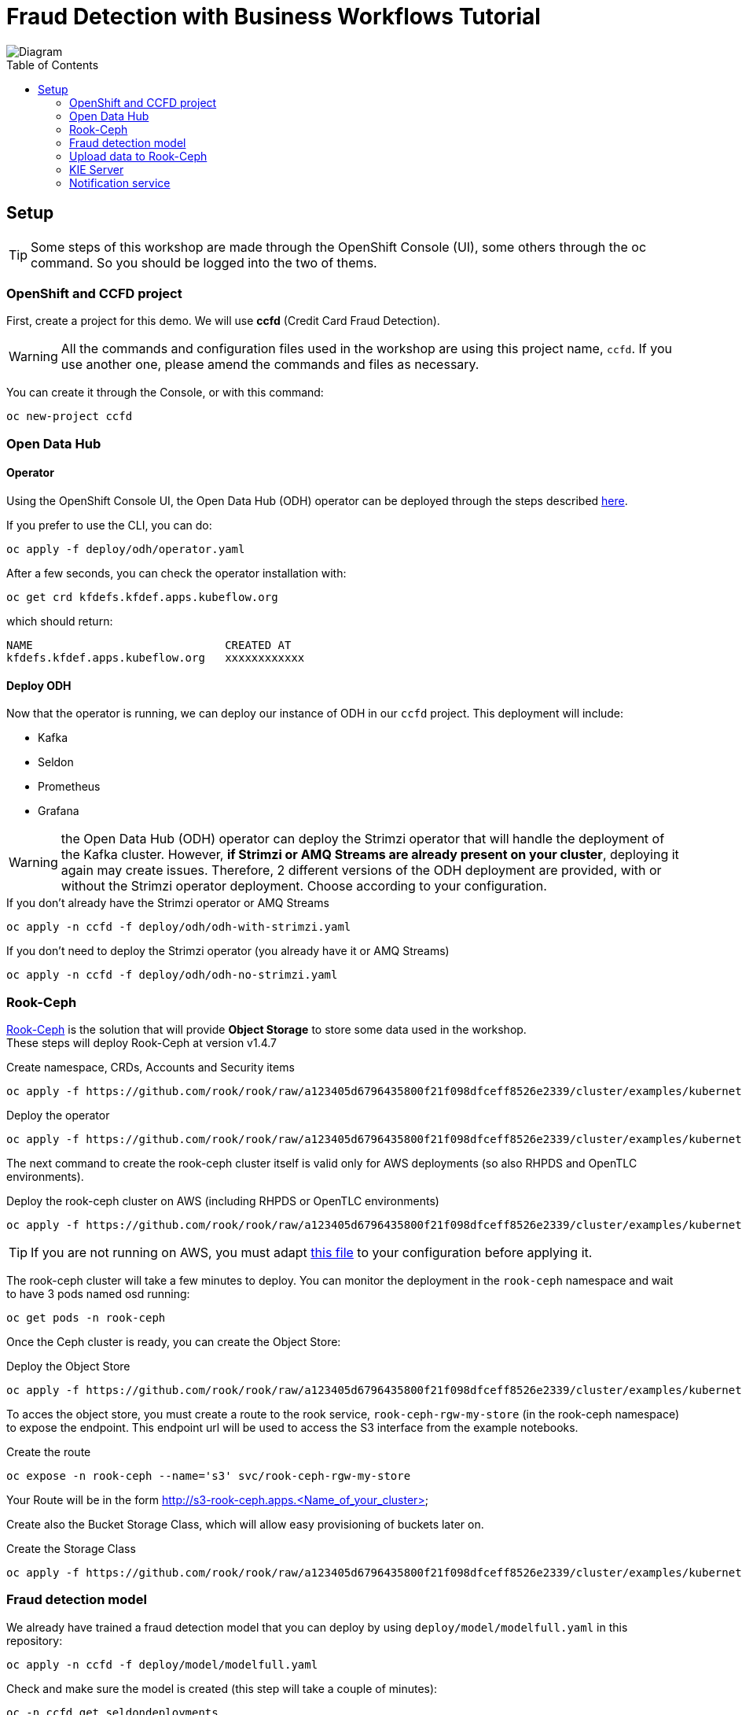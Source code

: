 = Fraud Detection with Business Workflows Tutorial
:toc: macro

image::img/diagram.png[Diagram]

toc::[]

== Setup

TIP: Some steps of this workshop are made through the OpenShift Console (UI), some others through the oc command. So you should be logged into the two of thems.

=== OpenShift and CCFD project

First, create a project for this demo. We will use *ccfd* (Credit Card Fraud Detection). 

WARNING: All the commands and configuration files used in the workshop are using this project name, `ccfd`. If you use another one, please amend the commands and files as necessary.

You can create it through the Console, or with this command:

[source,bash]
----
oc new-project ccfd
----

=== Open Data Hub

==== Operator

Using the OpenShift Console UI, the Open Data Hub (ODH) operator can be deployed through the steps described https://opendatahub.io/docs/getting-started/quick-installation.html[here].

If you prefer to use the CLI, you can do:

[source,bash]
----
oc apply -f deploy/odh/operator.yaml
----

After a few seconds, you can check the operator installation with:
[source,bash]
----
oc get crd kfdefs.kfdef.apps.kubeflow.org
----
which should return:
[source,bash]
----
NAME                             CREATED AT
kfdefs.kfdef.apps.kubeflow.org   xxxxxxxxxxxx
----


==== Deploy ODH

Now that the operator is running, we can deploy our instance of ODH in our `ccfd` project. This deployment will include:

- Kafka
- Seldon
- Prometheus
- Grafana

WARNING: the Open Data Hub (ODH) operator can deploy the Strimzi operator that will handle the deployment of the Kafka cluster. However, *if Strimzi or AMQ Streams are already present on your cluster*, deploying it again may create issues. Therefore, 2 different versions of the ODH deployment are provided, with or without the Strimzi operator deployment. Choose according to your configuration.

.If you don't already have the Strimzi operator or AMQ Streams
[source,bash]
----
oc apply -n ccfd -f deploy/odh/odh-with-strimzi.yaml
----

.If you don't need to deploy the Strimzi operator (you already have it or AMQ Streams)
[source,bash]
----
oc apply -n ccfd -f deploy/odh/odh-no-strimzi.yaml
----

=== Rook-Ceph

https://rook.github.io/docs/rook/v1.4/[Rook-Ceph] is the solution that will provide *Object Storage* to store some data used in the workshop. +
These steps will deploy Rook-Ceph at version v1.4.7

.Create namespace, CRDs, Accounts and Security items
[source,bash]
----
oc apply -f https://github.com/rook/rook/raw/a123405d6796435800f21f098dfceff8526e2339/cluster/examples/kubernetes/ceph/common.yaml
----

.Deploy the operator
[source,bash]
----
oc apply -f https://github.com/rook/rook/raw/a123405d6796435800f21f098dfceff8526e2339/cluster/examples/kubernetes/ceph/operator-openshift.yaml
----

The next command to create the rook-ceph cluster itself is valid only for AWS deployments (so also RHPDS and OpenTLC environments).

.Deploy the rook-ceph cluster on AWS (including RHPDS or OpenTLC environments)
[source,bash]
----
oc apply -f https://github.com/rook/rook/raw/a123405d6796435800f21f098dfceff8526e2339/cluster/examples/kubernetes/ceph/cluster-on-pvc.yaml
----

TIP: If you are not running on AWS, you must adapt https://github.com/rook/rook/blob/v1.4.7/cluster/examples/kubernetes/ceph/cluster.yaml[this file] to your configuration before applying it.

The rook-ceph cluster will take a few minutes to deploy. You can monitor the deployment in the `rook-ceph` namespace and wait to have 3 pods named osd running:

[source,bash]
----
oc get pods -n rook-ceph
----

Once the Ceph cluster is ready, you can create the Object Store:

.Deploy the Object Store
[source,bash]
----
oc apply -f https://github.com/rook/rook/raw/a123405d6796435800f21f098dfceff8526e2339/cluster/examples/kubernetes/ceph/object.yaml
----

To acces the object store, you must create a route to the rook service, `rook-ceph-rgw-my-store` (in the rook-ceph namespace) to expose the endpoint. This endpoint url will be used to access the S3 interface from the example notebooks.

.Create the route
[source,bash]
----
oc expose -n rook-ceph --name='s3' svc/rook-ceph-rgw-my-store
----

Your Route will be in the form http://s3-rook-ceph.apps.<Name_of_your_cluster>

Create also the Bucket Storage Class, which will allow easy provisioning of buckets later on.

.Create the Storage Class
[source,bash]
----
oc apply -f https://github.com/rook/rook/raw/a123405d6796435800f21f098dfceff8526e2339/cluster/examples/kubernetes/ceph/storageclass-bucket-delete.yaml
----

=== Fraud detection model

We already have trained a fraud detection model that you can deploy by using `deploy/model/modelfull.yaml` in this repository:

[source,bash]
----
oc apply -n ccfd -f deploy/model/modelfull.yaml
----

Check and make sure the model is created (this step will take a couple of minutes):

[source,bash]
----
oc -n ccfd get seldondeployments
oc -n ccfd get pods | grep modelfull
----

You should have a pod named `modelfull-modelfull-0-modelfull-xxxxxxxxx` with the Running status, and 2/2 pods.

Create a route to the model by using `deploy/model/modelfull-route.yaml` in this repo:

[source,bash]
----
oc apply -n ccfd -f deploy/model/modelfull-route.yaml
----

Enable Prometheus metrics scraping by deploying a Service Monitor for the created service:

[source,bash]
----
oc apply -n ccfd -f deploy/model/modelfull-servicemonitor.yaml
----

=== Upload data to Rook-Ceph

==== Bucket creation though Object Bucket Claims

We will store our base data in an Object Store bucket. There are many ways to do it, but here is a method using an Object Bucket Claim. With Rook-Ceph that we deployed earlier, you can use this configuration.

.Create bucket with Rook-Ceph
[source,bash]
----
oc apply -n ccfd -f deploy/storage/obc-rook.yaml
----

You can now retrieve the informations needed to connect to the storage. +

You can find this information through the OCP console, in the "Config Maps" and "Secrets" sections for the `ccfd` (selecting ccdata and clicking on "Reveal values"), or do this through the CLI:

.Access Key
[source,bash]
----
oc get secret/ccdata -o yaml | grep [^:]AWS_ACCESS_KEY_ID | awk '{print $2}' | base64 -d - 
----

.Secret Key
[source,bash]
----
oc get secret/ccdata -o yaml | grep [^:]AWS_SECRET_ACCESS_KEY | awk '{print $2}' | base64 -d - 
----

.Bucket name
[source,bash]
----
oc get cm/ccdata -o yaml | grep [^:]BUCKET_NAME | awk '{print $2}'
----

.Host (Internal access)
[source,bash]
----
oc get cm/ccdata -o yaml | grep [^:]BUCKET_HOST | awk '{print $2}'
----

.Host (External access)
[source,bash]
----
echo http://$(oc get -n rook-ceph route/s3 -o yaml | grep -m 1 '[^\-] host:' | awk '{print $2}')
----

==== Create a Secret to store your keys

This secret will be used later on by the pods that need access to S3, like the Kafka Producer.

[source,bash]
----
oc create secret generic keysecret -n ccfd --from-literal='accesskey=<Replace with Access Key>' --from-literal='secretkey=<Replace with Secret Key>'
----

TIP: If you have created your bucket through an Object Bucket Claim you can directly do this in one line:

[source,bash]
----
oc create secret generic keysecret -n ccfd --from-literal="accesskey=$(oc get secret/ccdata -o yaml | grep [^:]AWS_ACCESS_KEY_ID | awk '{print $2}' | base64 -d -)" --from-literal="secretkey=$(oc get secret/ccdata -o yaml | grep [^:]AWS_SECRET_ACCESS_KEY | awk '{print $2}' | base64 -d -)"
----


==== Upload data to your S3 bucket

Now that you have all the necessary information, you can upload data to your newly created bucket. Again, there are many ways to do that, but here is an example using the https://github.com/aws/aws-cli[aws client].

If you don't have the aws client already you can install it from https://github.com/aws/aws-cli[here].

.Method 1: Configure manually the client (Only enter key and secret, leave all other fields as default)
[source,bash]
----
aws configure
----

.Method 2: One line configuration
[source,bash]
----
aws configure set aws_access_key_id $(oc get secret/ccdata -o yaml | grep [^:]AWS_ACCESS_KEY_ID | awk '{print $2}' | base64 -d -) & aws configure set aws_secret_access_key $(oc get secret/ccdata -o yaml | grep [^:]AWS_SECRET_ACCESS_KEY | awk '{print $2}' | base64 -d -)
----

.Check if connection is working using the route (you can use oc get route -n rook-ceph):
[source,bash]
----
aws s3 ls --endpoint-url <S3_ENDPOINT_URL>
----

.or directly:
[source,bash]
----
aws s3 ls --endpoint-url http://$(oc get -n rook-ceph route/s3 -o yaml | grep -m 1 '[^\-] host:' | awk '{print $2}')
----

WARNING: For the previous command and all others using the aws client: if your endpoint is using SSL (starts with https) but your OpenShift installation has not been done with recognized certificates, you must add `--no-verify-ssl` at the end of all your commands.

.Copy the credit card transaction creditcard.csv file (available https://s3.amazonaws.com/com.redhat.csds.odh.tutorial-data/data_creditcard.csv[here]) and upload it using (replace < > vars):
[source,bash]
----
wget -qO- https://s3.amazonaws.com/com.redhat.csds.odh.tutorial-data/data_creditcard.csv | aws s3 cp - --endpoint-url <S3_ENDPOINT_URL> s3://<s3_bucket>/OPEN/uploaded/creditcard.csv --acl public-read-write
----

e.g.: `wget -qO- https://s3.amazonaws.com/com.redhat.csds.odh.tutorial-data/data_creditcard.csv | aws s3 cp - --endpoint-url https://s3-rook-ceph.apps.perf3.ocs.lab.eng.blr.redhat.com s3://ccdata-5a225950-c53c-4f10-af42-f49c3c29d03a/OPEN/uploaded/creditcard.csv --acl public-read-write`

TIP: You can do this in one (long...) command by using all the commands we've seen previously in substitution mode:

[source,bash]
----
wget -qO- https://s3.amazonaws.com/com.redhat.csds.odh.tutorial-data/data_creditcard.csv | aws s3 cp - --endpoint-url http://$(oc get -n rook-ceph route/s3 -o yaml | grep -m 1 '[^\-] host:' | awk '{print $2}') s3://$(oc get -n ccfd cm/ccdata -o yaml | grep [^:]BUCKET_NAME | awk '{print $2}')/OPEN/uploaded/creditcard.csv --acl public-read-write
----

.You can verify the file is uploaded using:
[source,bash]
----
aws s3 ls s3://<s3_bucket>/OPEN/uploaded/ --endpoint-url <ROOK_CEPH_URL>
----

.Or with one line again:
[source,bash]
----
aws s3 ls s3://$(oc get -n ccfd cm/ccdata -o yaml | grep [^:]BUCKET_NAME | awk '{print $2}')/OPEN/uploaded/ --endpoint-url http://$(oc get -n rook-ceph route/s3 -o yaml | grep -m 1 '[^\-] host:' | awk '{print $2}')
----

Both commands flavours should return:
----
XXXX-XX-XX XX:XX:XX  150259138 creditcard.csv
----

=== KIE Server

==== Seldon model for the prediction service

In order to use jBPM's prediction service from User Tasks, a second Seldon model must be deployed using:

[source,bash]
----
oc new-app quay.io/odh-workshops/ccfd-business-workflow-tutorial-ccfd-seldon-usertask-model:1.1-CCFD
----

==== Execution server

To deploy the KIE server you can use the deploy/ccd-service.yaml on this repo and run:

[source,bash]
----
oc apply -f deploy/ccd-service.yaml -n ccfd
----

The KIE server can be configured by editing the enviroment variables in that file, under the env key.
Some configurable values are:


SELDON_URL, location the Seldon server providing fraudulent score prediction

CUSTOMER_NOTIFICATION_TOPIC, Kafka topic for outgoing customer notifications

BROKER_URL, Kafka broker location and port


==== Execution server optional configuration
If the Seldon server requires an authentication token, this can be passed to the KIE server by adding the following environment variable to deploy/ccd-service.yaml:

[source,yaml]
----
- name: SELDON_TOKEN
  value: <SELDON_TOKEN>
----

By default, the KIE server will request a prediction to the endpoint <SELDON_URL>/predict. If however, your Seldon deployment uses another prediction endpoint, you can specify it by adding the SELDON_ENDPOINT enviroment variable, for instance:

[source,yaml]
----
- name: SELDON_ENDPOINT
  value: 'api/v0.1/predictions'
----

The HTTP connection parameters can also be configured, namely the connection pool size and the connections timeout. The timeout value provided is treated as milliseconds. For instance:

[source,yaml]
----
- name: SELDON_TIMEOUT
  value: '5000' # five second timeout
- name: SELDON_POOL_SIZE
  value: '5' # allows for 5 simulataneous HTTP connections
----

The prediction service's confidence threshold, above which a prediction automatically assigns an output and
closes the user task can be also provided. It is assumed to be a probability value between 0.0 and 1.0.
If not provided, the default value is 1.0. To specify it use:

[source,yaml]
----
- name: CONFIDENCE_THRESHOLD
  value: '0.5' # as an example
----

If you want to interact with the KIE server's REST interface from outside OpenShift, you can expose its service with

[source,bash]
----
oc expose svc/ccd-service
----

=== Notification service

The notification service is an event-driven micro-service responsible for relaying notifications to the customer and customer responses.

If a message is sent to a "customer outgoing" Kafka topic, a notification is sent to the customer asking whether the transaction was legitimate or not. For this demo, the micro-service simulates customer interaction, but different communication methods can be built on top of it (email, SMS, etc).

If the customer replies (in both scenarios: they either made the transaction or not), a message is written to a "customer response" topic. The router (described below) subscribes to messages in this topic, and signals the business process with the customer response.
To deploy the notification service, we use the image ccfd-notification-service (available https://quay.io/repository/odh-workshops/ccfd-business-workflow-tutorial-ccfd-notification-service[here]), by running:

[source,bash]
----
oc apply -f deploy/notification-service.yaml -n ccfd
----

==== Camel router

The https://camel.apache.org/[Apache Camel] router is responsible consume messages arriving in specific topics, requesting a prediction to the Seldon model, and then triggering different REST endpoints according to that prediction.

The route is selected by executing configurable https://www.drools.org/[Drools] rules using the model's prediction as inout. Depending rules outcome a specific business process will be triggered on the KIE server.

To deploy a router with listens to the topic KAFKA_TOPIC from Kafka's broker BROKER_URL and starts a process instance on the KIE server at KIE_SERVER_URL, we can use the built image ccd-fuse (available https://quay.io/repository/odh-workshops/ccfd-business-workflow-tutorial-ccd-fuse[here]):

[source,bash]
----
oc apply -f deploy/router.yaml -n ccfd
----

==== Kafka Producer

The Kafka Producer needs specific parameters to read from S3 interface and call the model's REST prediction endpoint. +

We will use a template to deploy multiple objects at once. You can either edit the parameters in the `deploy/kafka/producer-deployment.yaml` in this repository before processing the template, or pass the parameters direcly. The needed parameters are:

- NAMESPACE: The OpenShift project in use, normally `ccfd`
- S3ENDPOINT: The address of your S3 storage, you should use the internal cluster address (normally s3.openshift-storage.svc)
- S3BUCKET: The name of the bucket created earlier
- FILENAME: The location of hte `creditcard.csv` file in the data store (nornmaly OPEN/uploaded/creditcard.csv)

.If you have directly modified the producer-deployment.yaml file
[source,bash]
----
oc process -f deploy/kafka/producer-deployment.yaml | oc apply -f -
----

.If you are passing the parameters
[source,bash]
----
oc process -f deploy/kafka/producer-deployment.yaml -p NAMESPACE=<Replace Namespace> -p S3ENDPOINT=<Replace Endpoint> -p S3BUCKET=<Replace Bucket> -p FILENAME=<Replace Filename> | oc apply -f -
----

e.g.: `oc process -f deploy/kafka/producer-deployment.yaml -p NAMESPACE=ccfd -p S3ENDPOINT=http://s3.openshift-storage.svc -p S3BUCKET=ccdata-5a225950-c53c-4f10-af42-f49c3c29d03a -p FILENAME=OPEN/uploaded/creditcard.csv | oc apply -f -`

.Automated one-line version
[source,bash]
----
oc process -f deploy/kafka/producer-deployment.yaml -p NAMESPACE=ccfd -p S3ENDPOINT=http://$(oc get -n rook-ceph route/s3 -o yaml | grep -m 1 '[^\-] host:' | awk '{print $2}') -p S3BUCKET=$(oc get -n ccfd cm/ccdata -o yaml | grep [^:]BUCKET_NAME | awk '{print $2}') -p FILENAME=OPEN/uploaded/creditcard.csv | oc apply -f -
----

==== Grafana/Prometheus

From the Openshift portal click on the Prometheus route and explore some of the metrics. +
To launch Grafana dashboard click on the Grafana route.

On top of the Kafka monitoring dashbord, you can deploy the following ones:

.Seldon Core
[source,bash]
----
oc apply -f deploy/grafana/seldon-dashboard.yaml
----

